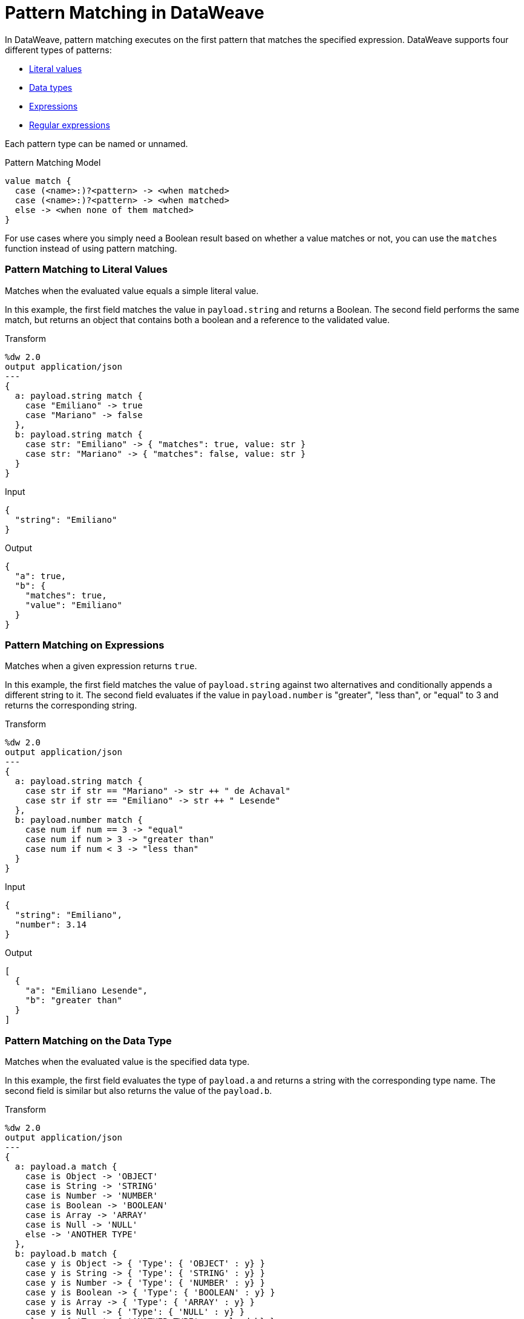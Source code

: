 = Pattern Matching in DataWeave

In DataWeave, pattern matching executes on the first pattern that matches the specified expression. DataWeave supports four different types of patterns:

* link:#pattern_match_literals[Literal values]
* link:#pattern_match_data_types[Data types]
* link:#pattern_match_expressions[Expressions]
* link:#pattern_match_regex[Regular expressions]

Each pattern type can be named or unnamed.

.Pattern Matching Model
[source, dataweave, linenums]
----
value match {
  case (<name>:)?<pattern> -> <when matched>
  case (<name>:)?<pattern> -> <when matched>
  else -> <when none of them matched>
}
----

//TODO: INTERPRET THIS

For use cases where you simply need a Boolean result based on whether a value matches or not, you can use the `matches` function instead of using pattern matching.

// TODO: You can also use the `match` function. IS DIFFERENT FROM this match operator?

[[pattern_match_literals]]
=== Pattern Matching to Literal Values

Matches when the evaluated value equals a simple literal value.

In this example, the first field matches the value in `payload.string` and returns a Boolean. The second field performs the same match, but returns an object that contains both a boolean and a reference to the validated value.

.Transform
[source, dataweave, linenums]
----
%dw 2.0
output application/json
---
{
  a: payload.string match {
    case "Emiliano" -> true
    case "Mariano" -> false
  },
  b: payload.string match {
    case str: "Emiliano" -> { "matches": true, value: str }
    case str: "Mariano" -> { "matches": false, value: str }
  }
}
----

.Input
[source, json, linenums]
----
{
  "string": "Emiliano"
}
----

.Output
[source, json, linenums]
----
{
  "a": true,
  "b": {
    "matches": true,
    "value": "Emiliano"
  }
}
----

[[pattern_match_expressions]]
=== Pattern Matching on Expressions

Matches when a given expression returns `true`.

In this example, the first field matches the value of `payload.string` against two alternatives and conditionally appends a different string to it. The second field evaluates if the value in `payload.number` is "greater", "less than", or "equal" to 3 and returns the corresponding string.

.Transform
[source, dataweave, linenums]
----
%dw 2.0
output application/json
---
{
  a: payload.string match {
    case str if str == "Mariano" -> str ++ " de Achaval"
    case str if str == "Emiliano" -> str ++ " Lesende"
  },
  b: payload.number match {
    case num if num == 3 -> "equal"
    case num if num > 3 -> "greater than"
    case num if num < 3 -> "less than"
  }
}
----

.Input
[source,json,linenums]
----
{
  "string": "Emiliano",
  "number": 3.14
}
----

.Output
[source,json, linenums]
----
[
  {
    "a": "Emiliano Lesende",
    "b": "greater than"
  }
]
----

[[pattern_match_data_types]]
=== Pattern Matching on the Data Type

Matches when the evaluated value is the specified data type.

In this example, the first field evaluates the type of `payload.a` and returns a string with the corresponding type name. The second field is similar but also returns the value of the `payload.b`.

.Transform
[source, dataweave, linenums]
----
%dw 2.0
output application/json
---
{
  a: payload.a match {
    case is Object -> 'OBJECT'
    case is String -> 'STRING'
    case is Number -> 'NUMBER'
    case is Boolean -> 'BOOLEAN'
    case is Array -> 'ARRAY'
    case is Null -> 'NULL'
    else -> 'ANOTHER TYPE'
  },
  b: payload.b match {
    case y is Object -> { 'Type': { 'OBJECT' : y} }
    case y is String -> { 'Type': { 'STRING' : y} }
    case y is Number -> { 'Type': { 'NUMBER' : y} }
    case y is Boolean -> { 'Type': { 'BOOLEAN' : y} }
    case y is Array -> { 'Type': { 'ARRAY' : y} }
    case y is Null -> { 'Type': { 'NULL' : y} }
    else -> { 'Type': { 'ANOTHER TYPE' : payload.b} }
  }
}
----

.Input
[source,json, linenums]
----
{
  "a": "Emiliano",
  "b": 3.14
}
----

.Output
[source,json, linenums]
----
{
  "a": "STRING",
  "b": {
    "Type": {
      "NUMBER": 3.14
    }
  }
}
----

[[pattern_match_regex]]
=== Pattern Matching on Regular Expressions

Matches when the evaluated value fits a given regular expression. In this example, the input payload includes an array of strings. The script uses the `map` function to iterate through the array. It evaluates each element against a regular expression and outputs an object based on matches to the input.

.Transform
[source, dataweave, linenums]
----
%dw 2.0
output application/json
---
{
  a: payload.phones map ($ match {
     case phone matches /\+(\d+)\s\((\d+)\)\s(\d+\-\d+)/ -> { country: phone[1]}
     case phone matches /\((\d+)\)\s(\d+\-\d+)/ -> { area: phone[1], number: phone[2] }
   }),
 b: payload.phones map ($ match {
   case phone matches /\+(\d+)\s\((\d+)\)\s(\d+\-\d+)/ -> { country: phone[1], area: phone[2], number: phone[3] }
   case phone matches /\((\d+)\)\s(\d+\-\d+)/ -> { area: phone[1], number: phone[2] }
 })
}
----

.Input
[source,json,linenums]
----
{
  "phones": [
    "+1 (415) 229-2009",
    "(647) 456-7008"
  ]
}
----

.Output
[source,json,linenums]
----
{
  "a": [
    {
      "country": "1"
    },
    {
      "area": "647",
      "number": "456-7008"
    }
  ],
  "b": [
    {
      "country": "1",
      "area": "415",
      "number": "229-2009"
    },
    {
      "area": "647",
      "number": "456-7008"
    }
  ]
}
----

== See Also

* link:/mule-user-guide/v/4.0/dw-functions-core[DataWeave Core Functions]
* link:/mule-user-guide/v/4.0/dataweave-types[DataWeave Types]
* link:/mule-user-guide/v/4.0/dataweave-selectors[DataWeave Selectors]

